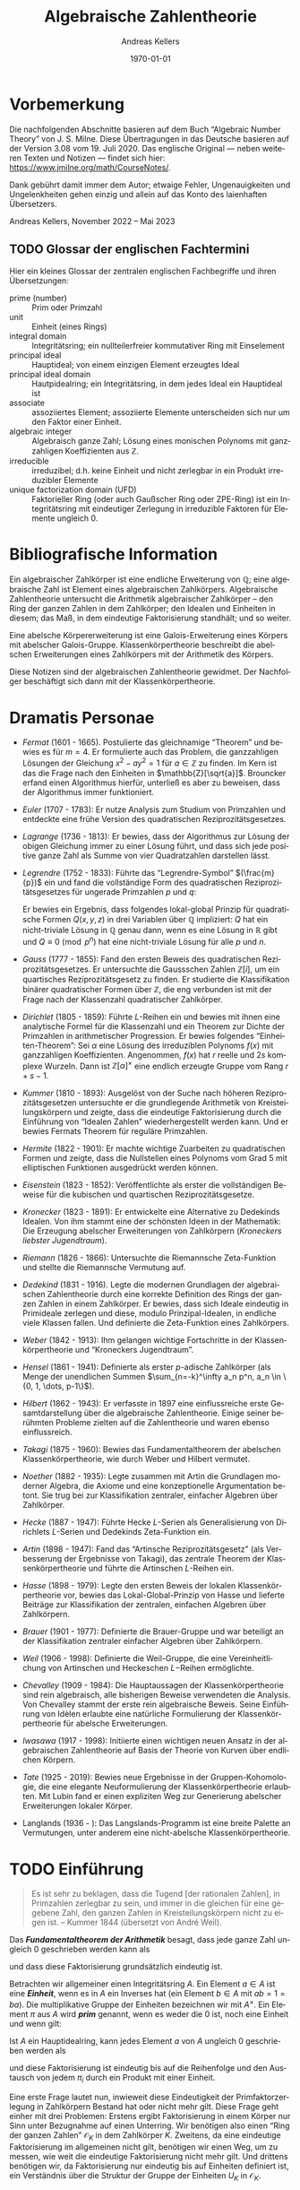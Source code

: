 # -*- fill-column: 100 -*-

#+options: ':t *:t -:t ::t <:t H:3 \n:nil ^:t arch:headline
#+options: author:t broken-links:nil c:nil creator:nil
#+options: d:(not "LOGBOOK") date:t e:t email:nil f:t inline:t num:nil
#+options: p:nil pri:nil prop:nil stat:t tags:t tasks:t tex:t
#+options: timestamp:t title:t toc:nil todo:t |:t
#+title: Algebraische Zahlentheorie
#+author: Andreas Kellers
#+email: andreas.kellers@gmail.com
#+language: de
#+select_tags: export
#+exclude_tags: noexport
#+creator: Emacs 27.1 (Org mode 9.5.5)
#+cite_export:

#+latex_class: article
#+latex_class_options:
#+latex_header:
#+latex_header_extra: \usepackage{ngerman, a4wide}
#+description:
#+keywords:
#+subtitle:
#+latex_engraved_theme:
#+latex_compiler: pdflatex
#+date: \today

* Vorbemerkung

  Die nachfolgenden Abschnitte basieren auf dem Buch "Algebraic Number Theory"
  von J. S. Milne. Diese Übertragungen in das Deutsche basieren auf der Version 3.08
  vom 19. Juli 2020. Das englische Original --- neben weiteren Texten und Notizen --- findet sich
  hier: https://www.jmilne.org/math/CourseNotes/.

  Dank gebührt damit immer dem Autor; etwaige Fehler, Ungenauigkeiten und Ungelenkheiten gehen
  einzig und allein auf das Konto des laienhaften Übersetzers.

  Andreas Kellers, November 2022 -- Mai 2023

** TODO Glossar der englischen Fachtermini
   Hier ein kleines Glossar der zentralen englischen Fachbegriffe und ihren Übersetzungen:

   - prime (number) :: Prim oder Primzahl
   - unit :: Einheit (eines Rings)
   - integral domain :: Integritätsring; ein nullteilerfreier kommutativer Ring mit Einselement
   - principal ideal :: Hauptideal; von einem einzigen Element erzeugtes Ideal 
   - principal ideal domain :: Hautpidealring; ein Integritätsring, in dem jedes Ideal ein
     Hauptideal ist
   - associate :: assoziiertes Element; assoziierte Elemente unterscheiden sich nur um den Faktor
     einer Einheit.
   - algebraic integer :: Algebraisch ganze Zahl; Lösung eines monischen Polynoms mit ganzzahligen
     Koeffizienten aus $\mathbb{Z}$.
   - irreducible :: irreduzibel; d.h. keine Einheit und nicht zerlegbar in ein Produkt irreduzibler
     Elemente
   - unique factorization domain (UFD) :: Faktorieller Ring (oder auch Gaußscher Ring oder ZPE-Ring)
     ist ein Integritätsring mit eindeutiger Zerlegung in irreduzible Faktoren für Elemente
     ungleich 0.

* Bibliografische Information

  Ein algebraischer Zahlkörper ist eine endliche Erweiterung von $\mathbb{Q}$; eine algebraische
  Zahl ist Element eines algebraischen Zahlkörpers. Algebraische Zahlentheorie untersucht die
  Arithmetik algebraischer Zahlkörper -- den Ring der ganzen Zahlen in dem Zahlkörper; den Idealen
  und Einheiten in diesem; das Maß, in dem eindeutige Faktorisierung standhält; und so weiter.

  Eine abelsche Körpererweiterung ist eine Galois-Erweiterung eines Körpers mit abelscher
  Galois-Gruppe. Klassenkörpertheorie beschreibt die abelschen Erweiterungen eines Zahlkörpers mit
  der Arithmetik des Körpers.

  Diese Notizen sind der algebraischen Zahlentheorie gewidmet. Der Nachfolger beschäftigt sich dann
  mit der Klassenkörpertheorie.

* Dramatis Personae

  - /Fermat/ (1601 - 1665). Postulierte das gleichnamige "Theorem" und bewies es für $m=4$. Er
    formulierte auch das Problem, die ganzzahligen Lösungen der Gleichung $x^2 - ay^2=1$ für $a \in
    \mathbb{Z}$ zu finden. Im Kern ist das die Frage nach den Einheiten in
    $\mathbb{Z}[\sqrt{a}]$. Brouncker erfand einen Algorithmus hierfür, unterließ es aber zu
    beweisen, dass der Algorithmus immer funktioniert.
  - /Euler/ (1707 - 1783): Er nutze Analysis zum Studium von Primzahlen und entdeckte eine frühe
    Version des quadratischen Reziprozitätsgesetzes.
  - /Lagrange/ (1736 - 1813): Er bewies, dass der Algorithmus zur Lösung der obigen Gleichung immer
    zu einer Lösung führt, und dass sich jede positive ganze Zahl als Summe von vier Quadratzahlen
    darstellen lässt.
  - /Legrendre/ (1752 - 1833): Führte das "Legrendre-Symbol" $(\frac{m}{p})$ ein und fand die
    vollständige Form des quadratischen Reziprozitätsgesetzes für ungerade Primzahlen $p$ und $q$:
    \begin{equation*}
      \left(\frac{p}{q}\right) \left(\frac{q}{q}\right) = (-1)^{(p-1)(q-1)/4}
    \end{equation*}
    Er bewies ein Ergebnis, dass folgendes lokal-global Prinzip für quadratische Formen $Q(x, y, z)$
    in drei Variablen über $\mathbb{Q}$ impliziert: $Q$ hat ein nicht-triviale Lösung in
    $\mathbb{Q}$ genau dann, wenn es eine Lösung in $\mathbb{R}$ gibt und $Q \equiv 0 \pmod{ p^n}$
    hat eine nicht-triviale Lösung für alle $p$ und $n$.
  - /Gauss/ (1777 - 1855): Fand den ersten Beweis des quadratischen Reziprozitätsgesetzes. Er
    untersuchte die Gaussschen Zahlen $\mathbb{Z}[i]$, um ein quartisches Reziprozitätsgesetz zu
    finden. Er studierte die Klassifikation binärer quadratischer Formen über $\mathbb{Z}$, die eng
    verbunden ist mit der Frage nach der Klassenzahl quadratischer Zahlkörper.
  - /Dirichlet/ (1805 - 1859): Führte $L\text{-Reihen}$ ein und bewies mit ihnen eine analytische
    Formel für die Klassenzahl und ein Theorem zur Dichte der Primzahlen in arithmetischer
    Progression. Er bewies folgendes "Einheiten-Theorem": Sei $\alpha$ eine Lösung des irreduziblen
    Polynoms $f(x)$ mit ganzzahligen Koeffizienten. Angenommen, $f(x)$ hat $r$ reelle und $2s$
    komplexe Wurzeln. Dann ist $\mathbb{Z}[\alpha]^\times$ eine endlich erzeugte Gruppe vom Rang
    $r+s-1$.
  - /Kummer/ (1810 - 1893): Ausgelöst von der Suche nach höheren Reziprozitätsgesetzen untersuchte
    er die grundlegende Arithmetik von Kreisteilungskörpern und zeigte, dass die eindeutige
    Faktorisierung durch die Einführung von "Idealen Zahlen" wiederhergestellt werden kann. Und er
    bewies Fermats Theorem für reguläre Primzahlen.
  - /Hermite/ (1822 - 1901): Er machte wichtige Zuarbeiten zu quadratischen Formen und zeigte, dass
    die Nullstellen eines Polynoms vom Grad 5 mit elliptischen Funktionen ausgedrückt werden können.
  - /Eisenstein/ (1823 - 1852): Veröffentlichte als erster die vollständigen Beweise für die
    kubischen und quartischen Reziprozitätsgesetze.
  - /Kronecker/ (1823 - 1891): Er entwickelte eine Alternative zu Dedekinds Idealen. Von ihm stammt
    eine der schönsten Ideen in der Mathematik: Die Erzeugung abelscher Erweiterungen von
    Zahlkörpern (/Kroneckers liebster Jugendtraum/).
  - /Riemann/ (1826 - 1866): Untersuchte die Riemannsche Zeta-Funktion und stellte die Riemannsche
    Vermutung auf.
  - /Dedekind/ (1831 - 1916). Legte die modernen Grundlagen der algebraischen Zahlentheorie durch
    eine korrekte Definition des Rings der ganzen Zahlen in einem Zahlkörper. Er bewies, dass sich
    Ideale eindeutig in Primideale zerlegen und diese, modulo Prinzipal-Idealen, in endliche viele
    Klassen fallen. Und definierte die Zeta-Funktion eines Zahlkörpers.
  - /Weber/ (1842 - 1913): Ihm gelangen wichtige Fortschritte in der Klassenkörpertheorie und
    "Kroneckers Jugendtraum".
  - /Hensel/ (1861 - 1941): Definierte als erster $p\text{-adische}$ Zahlkörper (als Menge der
    unendlichen Summen $\sum_{n=-k}^\infty a_n p^n, a_n \in \{0, 1, \dots, p-1\}$).
  - /Hilbert/ (1862 - 1943): Er verfasste in 1897 eine einflussreiche erste Gesamtdarstellung über
    die algebraische Zahlentheorie. Einige seiner berühmten Probleme zielten auf die Zahlentheorie
    und waren ebenso einflussreich.
  - /Takagi/ (1875 - 1960): Bewies das Fundamentaltheorem der abelschen Klassenkörpertheorie, wie
    durch Weber und Hilbert vermutet.
  - /Noether/ (1882 - 1935): Legte zusammen mit Artin die Grundlagen moderner Algebra, die Axiome
    und eine konzeptionelle Argumentation betont. Sie trug bei zur Klassifikation zentraler,
    einfacher Algebren über Zahlkörper.
  - /Hecke/ (1887 - 1947): Führte Hecke $L\text{-Serien}$ als Generalisierung von Dirichlets
    $L\text{-Serien}$ und Dedekinds Zeta-Funktion ein.
  - /Artin/ (1898 - 1947): Fand das "Artinsche Reziprozitätsgesetz" (als Verbesserung der Ergebnisse
    von Takagi), das zentrale Theorem der Klassenkörpertheorie und führte die Artinschen
    $L\text{-Reihen}$ ein.
  - /Hasse/ (1898 - 1979): Legte den ersten Beweis der lokalen Klassenkörpertheorie vor, bewies das
    Lokal-Global-Prinzip von Hasse und lieferte Beiträge zur Klassifikation der zentralen, einfachen
    Algebren über Zahlkörpern.
  - /Brauer/ (1901 - 1977): Definierte die Brauer-Gruppe und war beteiligt an der Klassifikation
    zentraler einfacher Algebren über Zahlkörpern.
  - /Weil/ (1906 - 1998): Definierte die Weil-Gruppe, die eine Vereinheitlichung von Artinschen und
    Heckeschen $L\mathrm{-Reihen}$ ermöglichte.
  - /Chevalley/ (1909 - 1984): Die Hauptaussagen der Klassenkörpertheorie sind rein algebraisch,
    alle bisherigen Beweise verwendeten die Analysis. Von Chevalley stammt der erste rein
    algebraische Beweis. Seine Einführung von Idèlen erlaubte eine natürliche Formulierung der
    Klassenkörpertheorie für abelsche Erweiterungen.
  - /Iwasawa/ (1917 - 1998): Initiierte einen wichtigen neuen Ansatz in der algebraischen
    Zahlentheorie auf Basis der Theorie von Kurven über endlichen Körpern.
  - /Tate/ (1925 - 2019): Bewies neue Ergebnisse in der Gruppen-Kohomologie, die eine elegante
    Neuformulierung der Klassenkörpertheorie erlaubten. Mit Lubin fand er einen expliziten Weg zur
    Generierung abelscher Erweiterungen lokaler Körper.
  - Langlands (1936 - ): Das Langslands-Programm ist eine breite Palette an Vermutungen, unter
    anderem eine nicht-abelsche Klassenkörpertheorie.

* TODO Einführung

  #+BEGIN_QUOTE
  Es ist sehr zu beklagen, dass die Tugend [der rationalen Zahlen], in Primzahlen zerlegbar zu sein,
  und immer in die gleichen für eine gegebene Zahl, den ganzen Zahlen in Kreisteilungskörpern nicht
  zu eigen ist. -- Kummer 1844 (übersetzt von André Weil).
  #+END_QUOTE

  Das /*Fundamentaltheorem der Arithmetik*/ besagt, dass jede ganze Zahl ungleich 0 geschrieben
  werden kann als
  \begin{equation*}
    m = \pm p_1 \cdots p_n, \quad p_i \enspace \text{Primzahlen,}
  \end{equation*}
  und dass diese Faktorisierung grundsätzlich eindeutig ist.

  Betrachten wir allgemeiner einen Integritätsring $A$. Ein Element $a \in A$ ist eine /*Einheit*/,
  wenn es in $A$ ein Inverses hat (ein Element $b \in A$ mit $ab = 1 = ba$). Die multiplikative
  Gruppe der Einheiten bezeichnen wir mit $A^\times$. Ein Element $\pi$ aus $A$ wird /*prim*/
  genannt, wenn es weder die 0 ist, noch eine Einheit und wenn gilt:
  \begin{equation*}
    \pi | ab \Rightarrow \pi | a \enspace \text{oder} \enspace \pi | b.
  \end{equation*}

  Ist $A$ ein Hauptidealring, kann jedes Element $a$ von $A$ ungleich 0 geschrieben werden als
  \begin{equation*}
    a = u \pi_1 \cdots \pi_{n}, \quad u \enspace \text{Einheit und}
	\enspace \pi_{i} \enspace \text{Primelementen}
  \end{equation*}
  und diese Faktorisierung ist eindeutig bis auf die Reihenfolge und den Austausch von jedem $\pi_i$
  durch ein Produkt mit einer Einheit.

  Eine erste Frage lautet nun, inwieweit diese Eindeutigkeit der Primfaktorzerlegung in Zahlkörpern
  Bestand hat oder nicht mehr gilt. Diese Frage geht einher mit drei Problemen: Erstens ergibt
  Faktorisierung in einem Körper nur Sinn unter Bezugnahme auf einen Unterring. Wir benötigen also
  einen "Ring der ganzen Zahlen" $\mathcal{O}_K$ in dem Zahlkörper $K$. Zweitens, da eine eindeutige
  Faktorisierung im allgemeinen nicht gilt, benötigen wir einen Weg, um zu messen, wie weit die
  eindeutige Faktorisierung nicht mehr gilt. Und drittens benötigen wir, da Faktorisierung nur
  eindeutig bis auf Einheiten definiert ist, ein Verständnis über die Struktur der Gruppe der
  Einheiten $U_K$ in $\mathcal{O}_K$.

** Der Ring der ganzen Zahlen

   Sei $K$ ein algebraischer Zahlkörper. Jedes Element $\alpha$ von $K$ erfüllt eine Gleichung
   \begin{equation*}
     \alpha^{n} + a_{1}\alpha^{n-1} + \cdots + a_{n} = 0
   \end{equation*}
   mit Koeffizienten $a_1, \ldots, a_n$ in $\mathbb{Q}$. $\alpha$ ist eine /*algebraische ganze
   Zahl*/, wenn es eine solche Gleichung mit Koeffizienten $a_1, \ldots, a_n$ in $\mathbb{Z}$
   erfüllt. Wir werden sehen, dass die algebraischen ganzen Zahlen einen Unterring $\mathcal{O}_K$
   von $K$ bilden.

   Eine algebraische Zahl ist genau dann eine ganze Zahl, wenn ihr Minimalpolynom über $\mathbb{Q}$
   Kooeffizienten in $\mathbb{Z}$ hat. Man betrachte z.B. den Körper $K = \mathbb{Q}[\sqrt{d}]$ mit
   einer ganzen, quadratfreien Zahl $d$. Das Minimalpolynom von $\alpha = a + b\sqrt{d}$ mit $b \neq
   0$, $a, b \in \mathbb{Q}$ ist
   \begin{equation*}
     (X - (a + b\sqrt{d})) (X - (a - b\sqrt{d}))
	= X^{2} - 2aX + (a^{2} - b^{2}d),
   \end{equation*}
   also ist $\alpha$ genau dann eine algebraische ganze Zahl, wenn
   \begin{equation*}
     2a \in \mathbb{Z} \quad \text{und} \quad a^{2}-b^{2}d \in \mathbb{Z}.
   \end{equation*}
   Hieraus folgt für den Fall $d = 2,3 \pmod 4$, dass $\alpha$ eine algebraische ganze Zahl ist,
   wenn $a$ und $b$ ganze Zahlen sind, d.h.:
   \begin{equation*}
     \mathcal{O}_{K} = \mathbb{Z}[\sqrt{d}]
       = \left\{a + b\sqrt{d} \quad \text{mit} \quad a,b \in \mathbb{Z}\right\}.
   \end{equation*}
   Im verbleibenden Fall $d = 1 \pmod 4$ ist $\alpha$ eine algebraische ganze Zahl genau dann, wenn
   $a$ und $b$ beides ganze Zahlen oder beide halbe Zahlen sind, d.h.:
   \begin{equation*}
     \mathcal{O}_{K} = \mathbb{Z}[\frac{1+\sqrt{d}}{2}]
       = \left\{a + b\frac{1+\sqrt{d}}{2} \quad \text{mit} \quad a,b \in \mathbb{Z}\right\}.
   \end{equation*}
   Zum Beispiel ist $\mathcal{O}_{\mathbb{Q}[\sqrt{-5}]} = \mathbb{Z}[\sqrt{-5}]$ und
   $\mathcal{O}_{\mathbb{Q}[\sqrt{5}]} = \mathbb{Z}[(1+\sqrt{5})/2]$. Man beachte, dass $(1 +
   \sqrt{5})/2$ der Gleichung $X^2 - X - 1$ genügt, also eine algebraische ganze Zahl in
   $\mathbb{Q}[\sqrt{5}]$ ist.

   Sei $\zeta_d$ eine primitive $d\mathrm{te}$ Einheitswurzel, z.B. $\zeta_d = \exp(2\pi i/d)$ und
   $K = \mathbb{Q}[\zeta_d]$. Wie zu hoffen, werden wir sehen, dass
   \begin{equation*}
     \mathcal{O}_K = \mathbb{Z}[\zeta_d]
       = \left\{ \sum m_i \zeta_d^i \quad \text{mit} \quad m_i \in \mathbb{Z} \right\}
   \end{equation*}

** Faktorisierung

   Ein Element $\pi$ eines Integritätsrings $A$ wird als /*irreduzibel*/ bezeichnet, wenn es keine
   Einheit ist und nicht dargestellt werden kann als Produkt zweier Nicht-Einheiten. Ein Primelement
   ist (offensichtlich) irreduzibel. Ein Ring $A$ ist ein /*faktorieller Ring*/, wenn jedes Element
   ungleich 0 dargestellt werden kann als im wesentlichen eindeutiges Produkt irreduzibler
   Elemente. Ist der Ring der ganzen Zahlen $\mathcal{O}_K$ ein faktorieller Ring? Nein, nicht im
   allgemeinen!

   Wir werden sehen, dass zwar jedes Element von $\mathcal{O}_K$ als Produkt irreduzibler Elemente
   geschrieben werden kann (dies gilt für alle Noetherscheren Ringe), aber die Eindeutigkeit nicht
   immer gegeben ist. In $\mathbb{Z}[\sqrt{-5}]$ gilt zum Beispiel:
   \begin{equation*}
     6 = 2 \cdot 3 = (1 + \sqrt{-5}) (1 - \sqrt{-5}).
   \end{equation*}
   Dass sowohl $2, 3, 1 + \sqrt{-5}$ und $1 - \sqrt{-5}$ irreduzibel sind, erkannt man durch
   Anwendung der Norm-Abbildung:
   \begin{equation*}
     \mathrm{Nm}: \mathbb{Q}[\sqrt{-5}] \rightarrow \mathbb{Q}, \quad
       a + b \sqrt{-5} \mapsto a^2 + 5 b^2.
   \end{equation*}
   Die Abbildung ist multiplikativ und man erkennt einfach, dass für $\alpha \in \mathcal{O}_K$
   gilt:
   \begin{equation*}
     \mathrm{Nm}(\alpha) = 1 \Leftrightarrow \alpha \bar{\alpha}
       \Leftrightarrow \alpha \enspace \text{ist eine Einheit}.
   \end{equation*}
   Angenommen, $1 + \sqrt{-5} = \alpha \beta$, dann ist $\mathrm{Nm}(\alpha \beta) = \mathrm{Nm}(1 +
   \sqrt{-5}) = 6$. Somit muss $\mathrm{Nm}(\alpha) = 1, 2, 3$ oder $6$ sein. Im ersten Fall wäre
   $\alpha$ eine Einheit. Die Fälle 2 und 3 treten nicht auf. Und im letzten Fall ist $\beta$ eine
   Einheit. Die Definition der Norm-Funktion impliziert, dass assoizierte Elemente die gleiche Norm
   haben. Daher bleibt noch zu zeigen, dass $1 + \sqrt{-5}$ und $1 - \sqrt{-5}$ nicht assoziiert
   sind, aber:
   \begin{equation*}
     1 + \sqrt{-5} = (a + b\sqrt{-5}) (1 - \sqrt{-5})
   \end{equation*}
   hat keine Lösung mit $a, b \in \mathbb{Z}$.

   Warum schlägt die eindeutige Faktorisierung in $\mathcal{O}_K$ fehl? Das Problem ist, dass
   irreduzible Elemente in $\mathcal{O}_K$ nicht mehr prim sein müssen. In dem obigen Beispiel ist
   $1 + \sqrt{-5}$ ein Teiler von $2 \cdot 3$, aber weder ein Teiler von 2, noch
   von 3. Faktorisierung in einem Integritätsring (in dem diese existiert, z.B. einem Noetherschen
   Ring) ist nur dann eindeutig, wenn alle irreduziblen Elemente auch prim sind.

   Was lässt sich dennoch erreichen? Man betrachte $210 = 6 \cdot 35 = 10 \cdot 21$. Naiv könnte man
   folgern, dass Faktorisierung in $\mathbb{Z}$ nicht eindeutig ist. Stattdessen ist an der darunter
   liegenden Faktorisierung $210 = (2 \cdot 3)(5 \cdot 7) = (2 \cdot 5)(3 \cdot 7)$ zu erkennen,
   dass diese sehr wohl eindeutig ist.

   Die Idee von Kummer und Dedekind war, die Menge der Primzahlen derart zu erweitern, die zum
   Beispiel in $\mathbb{Z}[\sqrt{-5}]$ eine eindeutige Faktorisierung erlaubt. Dabei soll
   \begin{equation*}
     6 = (\mathfrak{p}_1^2)(\mathfrak{p}_2 \cdot \mathfrak{p}_3) =
       (\mathfrak{p}_1 \cdot \mathfrak{p}_2)(\mathfrak{p}_1 \cdot \mathfrak{p}_3)
   \end{equation*}
   der obigen Faktorisierung von 6 unterliegen.

   Wie definieren wir "ideale Faktoren"? Offensichtlich sollte ein Ideal charakterisiert sein durch
   die algbraischen ganzen Zahlen, die es teilt. Darüber hinaus sollte für die Teilbarkeit durch ein
   Ideal $\mathfrak{a}$ folgende Regeln gelten:
   \begin{equation*}
     \mathfrak{a}|0 \enspace \text{und} \enspace
     \mathfrak{a}|a, \mathfrak{a}|b \Rightarrow \mathfrak{a}|a \pm b \enspace \text{und} \enspace
     \mathfrak{a}|a \Rightarrow \mathfrak{a}|ab \enspace \text{für alle} \enspace b \in \mathcal{O}_K.
   \end{equation*}
   Wenn dann auch noch gilt
   \begin{equation*}
     \mathfrak{a}|ab \Rightarrow \mathfrak{a}|b \enspace \text{oder} \enspace \mathfrak{a}|b,
   \end{equation*}
   bezeichnen wir $\mathfrak{a}$ als "Primideal-Faktor". Da wir von einem Ideal-Fakor nur die Menge
   der Elemente kennen, die es teilt, können wir diese Menge auch zur eindeutigen Beschreibung
   nutzen. Somit ist $\mathfrak{a}$ eine Menge an Elementen aus $\mathcal{O}_K$, für die gilt:
   \begin{equation*}
     0 \in \mathfrak{a} \enspace \text{und} \enspace
     a \in \mathfrak{a}, b \in \mathfrak{a} \Rightarrow a \pm b \in \mathfrak{a} \enspace \text{und} \enspace
     a \in \mathfrak{a} \Rightarrow ab \in \mathfrak{a} \enspace \text{für alle} \enspace b \in \mathcal{O}_K.
   \end{equation*}
   Und ein solches Ideal ist prim, wennn zusätzlich gilt:
   \begin{equation*}
     ab \in \mathfrak{a} \Rightarrow a \in \mathfrak{a} \enspace \text{oder} \enspace b \in \mathfrak{a}.
   \end{equation*}
   Ein Ideal-Faktor ist somit dass, was wir als /*Ideal*/ bezeichnen, und ein Prim-Ideal-Faktor
   bezeichnen wir als /*Primideal*/.

   Offensichtlich lässt sich das Produkt von zwei Idealen über folgende Relation definieren:
   \begin{equation*}
     \mathfrak{a} \mathfrak{b} | c \Leftrightarrow c = \sum_i a_i b_i \enspace \text{mit} \enspace
     \mathfrak{a} | a_i, \enspace \mathfrak{b} | b_i.
   \end{equation*}
   Anders ausgedrückt:
   \begin{equation*}
     \mathfrak{a} \mathfrak{b} = \left\{ \sum_i a_i b_i |
     a_i \in \mathfrak{a}, \enspace b_i \in \mathfrak{b} \right\}.
   \end{equation*}

   Man erkennt einfach, dass dieses Produkt wieder ein Ideal ist. Mit $\mathfrak{a} = (a_1, \ldots,
   a_m)$ und $\mathfrak{b} = (b_1, \ldots, b_n)$ ist somit
   \begin{equation*}
     \mathfrak{a} \cdot \mathfrak{b} = (a_1 b_1, \ldots, a_i b_j,
     \ldots, a_m b_n).
   \end{equation*}

   Mit diesen Definition gewinnt man eine eindeutige Faktorisierung zurück: Ist $a \ne 0$, dann
   exisiert eine im Kern eindeutige Faktorisierung
   \begin{equation*}
      (a) = \mathfrak{p}_1 \cdots \mathfrak{p}_n \enspace \text{mit Primindealen} \enspace \mathfrak{p}_i.
   \end{equation*}

   Aus dem obigen Beispiel $6 = 2 \cdot 3 = (1 + \sqrt{-5}) (1 - \sqrt{-5})$ wird jetzt
   \begin{equation*}
      (6) = (2, 1 + \sqrt{-5})^2(3, 1 + \sqrt{-5})(3, 1 - \sqrt{-5})
   \end{equation*}
   Es sind also folgende Behauptungen zu beweisen:
   \begin{eqnarray*}
      (2, 1 + \sqrt{-5})^2 & = & (2) \\
      (3, 1 + \sqrt{-5})(3, 1 - \sqrt{-5}) & = & (3) \\
      (2, 1 + \sqrt{-5})(3, 1 + \sqrt{-5}) & = & (1 + \sqrt{-5}) \\
      (2, 1 + \sqrt{-5})(3, 1 - \sqrt{-5}) & = & (1 - \sqrt{-5}) \\
   \end{eqnarray*}
   Zum Beispiel gilt $(2, 1 + \sqrt{-5})(2, 1 + \sqrt{-5}) = (4, 2 + 2 \sqrt{-5}, 6)$. Man beachte
   dabei $6 = 2 + 2 \sqrt{-5} - (1 + \sqrt{-5})^2$. Da jeder Generator durch $2$ teilbar ist, gilt
   \begin{equation*}
     (2, 1 + \sqrt{-5})(2, 1 + \sqrt{-5}) \subset (2).
   \end{equation*}
   Umgekehrt ist
   \begin{equation*}
     2 = 6 - 4 \in (4, 2 + 2 \sqrt{-5}, 6)
   \end{equation*}
   Folglich gilt $(2, 1 + \sqrt{-5})^2 = (2)$. Zudem sind die drei Ideale $(2, 1 + \sqrt{-5})$, $(3,
   1 + \sqrt{-5})$ und $(3, 1 - \sqrt{-5})$ alle Primideale. Man betrachte z.B. die Abbildung
   $\mathbb{Z} \to \mathbb{Z}[\sqrt{-5}]/(3, 1 - \sqrt{-5})$. Die Abbildung ist surjektiv mit Kern
   $(3)$. Also gilt
   \begin{equation*}
     \mathbb{Z}[\sqrt{-5}]/(3, 1 - \sqrt{-5}) \simeq \mathbb{Z}/(3),
   \end{equation*}
   einem Integritätsring.

   Es bleibt die Frage, wie weit dies entfernt ist von einer eindeutigen Faktorisierung? Anders
   formuliert: Um wie viele "ideale" Elemente muss man die "wirklichen" Elementen ergänzen, um
   wieder eine eindeutige Faktorisierung zu erreichen? In einen bestimmten Sinn nur endlich viele:
   Eine endliche Menge $S$ von solchen Idealen ist ausreichend, um jedes Ideal darzustellen als
   $\mathfrak{a} \cdot (a)$ mit $\mathfrak{a} \in S$ und $a \in \mathcal{O}_K$. Und noch besser: Wir
   werden eine Gruppe "gebrochener" Ideale $I$ definieren, in der die gebrochenen Hauptideale $(a),
   a \in K^\times$ eine Untergruppe $P$ mit endlichem Index bilden. Dieser Index $(I:P)$ wird als
   *Klassenzahl* $h_K$ von $K$ bezeichnet. Wir werden zeigen, dass
   \begin{equation*}
     h_K = 1 \Leftrightarrow \mathcal{O}_K \enspace \text{ist Hauptidealring}
      \Leftrightarrow \text{Faktorisierung ist eindeutig in} \enspace \mathcal{O}_K
   \end{equation*}
   Ein Theorem von Carlitz besagt, dass bei $h_K = 2$ die Anzahl der Faktoren einer beliebigen Zahl
   aus $K$ unabhängig von der Faktorisierung ist. Die Klassenzahl von $\mathbb{Q}[\sqrt{-5}]$ ist
   $2$ und die Ideale $(3, 1+\sqrt{-5})$, $(3, 1-\sqrt{-5})$, $(7, 3+\sqrt{-5})$ und $(3,
   1-\sqrt{-5})$ sind in $\mathbb{Z}[\sqrt{-5}]$ prim. Somit stellt jedes das nicht-trivale Elemment
   in $I/P$ dar. Und folglich ist das Produkt von zwei beliebigen von ihnen ein Hauptideal. Damit
   erhalten wir drei unterschiedliche Faktorisierungen von $21$ in $\mathbb{Z}[\sqrt{-5}]$:
   \begin{equation*}
     21 = 3 \cdot 7 = (4+\sqrt{-5}) \cdot (4-\sqrt{-5}) = (1 + 2\sqrt{-5}) \cdot (1 - 2\sqrt{-5}),
   \end{equation*}
   alle der Länge 2.

** Einheiten

   Im Gegensatz zu $\mathbb{Z}$ kann der Ring $\mathcal{O}_K$ unendlich viele Einheiten
   enthalten. Zum Beispiel ist $(1 + \sqrt{2})$ eine Einheit unendlicher Ordnung in
   $\mathbb{Z}[\sqrt{2}]$,
   \begin{equation*}
     (1 + \sqrt{2})(1 - \sqrt{2}) = 1; \enspace (1 + \sqrt{2})^m \neq 1 
       \enspace \text{für} \enspace m \neq 0.
   \end{equation*}
   Tatsächlich ist $\mathbb{Z}[\sqrt{2}]^\times = \{ \pm (1 + \sqrt{2})^m \enspace | \enspace m \in
   \mathbb{Z} \}$ und somit ist 
   \begin{equation*}
     \mathbb{Z}[\sqrt{2}] \approx \{ \pm 1\} \times \{ \text{freie abelsche Gruppe vom Rang 1} \}
   \end{equation*}
   Generell kann gezeigt werden (mittels Einheiten-Theorem), dass die Wurzeln von $1$ in $K$ eine
   endliche Gruppe $\mu(K)$ bilden und dass gilt:
   \begin{equation*}
     \mathcal{O}_K^times \approx \mu(K) \times \mathbb{Z}^r \enspace \text{als abelsche Gruppe}.
   \end{equation*}
   Und darüber hinaus werden wir auch $r$ bestimmen.

** Anwendungen

   Ein Treiber für die Entwicklung der Algebraischen Zahlentheorie war der Versuch, Fermats letztes
   "Theorem" zu beweisen, dass es für $m \ge 3$ keine ganzzahligen Lösungen $(x, y, z)$ der
   Gleichung
   \begin{equation*}
     X^m + Y^m = Z^m
   \end{equation*}
   mit $x$, $y$ und $z$ ungleich $0$ gibt.
   
   Für $m = 3$ kann die Vermutung per unendlichem Abstieg bewiesen werden: Unter der Annahme einer
   Lösung wqird eine kleinere Lösung konstruiert, was letztendlich zu einem Widerspruch führt. Der
   Beweis nutzt die Faktorisierung $X^3 = Z^3 - X^3 = (Z - X)(Z^2 + XZ + X^2)$. Stolperstein für
   eine Übertragung auf größere $m$ ist, dass dann keine derartige Faktorisierung in Polynome mit
   ganzahligen Koeffizienten von Grad $\leq 2$ existiert. Dies führte zur Betrachtung von
   allgemeineren Faktorisierungen.

   Ein berühmtes Ereignis war der Vortrag des französischen Mathematikers Lamé vor der Pariser
   Akademie, in der er behauptete, Fermats Vermutung mittels folgender Ideen bewiesen zu haben. Es
   sei $p > 2$ eine Primzahl und angenommen, $x^p + y^p = z^p$ habe eine ganzzahlige Lösung mit $x$,
   $y$ und $z$ ungleich $0$. Die Lösung lässt sich umformen zu 
   \begin{equation*}
     x^p = z^p - y^p = \prod(z - \zeta^iy), \enspace 0 \leq i \leq p-1, \enspace \zeta = e^{2 \pi i/p}.
   \end{equation*}

   Hiermit zeigte er, wie man zu einer kleineren Lösung der Gleichung gelangt, folglich ein
   Widerspruch. Liousville hinterfragte direkt einen Schritt in Lamés Beweis, bei dem er annimmt,
   dass jeder Faktor $(z - \zeta^iy)$ eine $p$te Potenz ist, sodass es genügt zu zeigen, dass die
   Faktoren paarweise teilerfremd sind und ihr Produkt eine $p$te Potenz ist. Tatsächlich konnte
   Lamé seine Annahme nicht rechtfertigen: $\mathbb{Z}[\zeta]$ ist nicht immer ein Hauptidealring
   und Fermats Theorem blieb weitere 150 Jahre unbewiesen. Dennoch bewies Kummer Fermats Theorem
   kurz nach Lamés Scheitern für alle regulären Primzahlen mit seinen Erkenntnissen über die
   Artithmetik in $\mathbb{Q}[\zeta]$, d.h. für alle Primzahlen $p$, die die Klassenzahl von
   $\mathbb{Q}[\zeta_p]$ nicht teilen.
   
   Eine weitere Nutzung besteht in der Ermittlung von Galois Gruppen. Der Zerfällungskörper eines
   Polynoms $f \in \mathbb{Q}[X]$ ist eine Galois-Erweiterung von $\mathbb{Q}$. Kurse zur
   Galois-Theorie vermitteln die Ermittlung der Galois-Gruppe nur für Polynome kleinen Grades. Erst
   die Algebraische Zahlentheorie erlaubt die Formulierung eines Algorithmus zur Bestimmung der
   Galois-Gruppe für Polynome beliebigen Grades.

   

